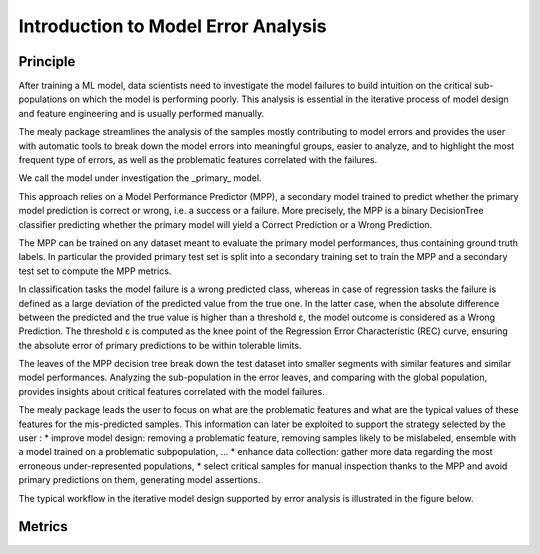 Introduction to Model Error Analysis
====================================

Principle
----------

After training a ML model, data scientists need to investigate the model failures to build intuition on the critical sub-populations
on which the model is performing poorly. This analysis is essential in the iterative process of model design and feature engineering
and is usually performed manually.

The mealy package streamlines the analysis of the samples mostly contributing to model errors and provides the user with
automatic tools to break down the model errors into meaningful groups, easier to analyze, and to highlight the most frequent
type of errors, as well as the problematic features correlated with the failures.

We call the model under investigation the _primary_ model.

This approach relies on a Model Performance Predictor (MPP), a secondary model trained to predict whether the primary
model prediction is correct or wrong, i.e. a success or a failure. More precisely, the MPP is a binary DecisionTree classifier
predicting whether the primary model will yield a Correct Prediction or a Wrong Prediction.

The MPP can be trained on any dataset meant to evaluate the primary model performances, thus containing ground truth labels.
In particular the provided primary test set is split into a secondary training set to train the MPP and a secondary test set
to compute the MPP metrics.

In classification tasks the model failure is a wrong predicted class, whereas in case of regression tasks the failure is
defined as a large deviation of the predicted value from the true one. In the latter case, when the absolute difference
between the predicted and the true value is higher than a threshold ε, the model outcome is considered as a Wrong Prediction.
The threshold ε is computed as the knee point of the Regression Error Characteristic (REC) curve, ensuring the absolute error
of primary predictions to be within tolerable limits.

The leaves of the MPP decision tree break down the test dataset into smaller segments with similar features and similar
model performances. Analyzing the sub-population in the error leaves, and comparing with the global population, provides
insights about critical features correlated with the model failures.

The mealy package leads the user to focus on what are the problematic features and what are the typical values of these features
for the mis-predicted samples. This information can later be exploited to support the strategy selected by the user :
* improve model design: removing a problematic feature, removing samples likely to be mislabeled, ensemble with a model trained
on a problematic subpopulation, ...
* enhance data collection: gather more data regarding the most erroneous under-represented populations,
* select critical samples for manual inspection thanks to the MPP and avoid primary predictions on them, generating model assertions.

The typical workflow in the iterative model design supported by error analysis is illustrated in the figure below.

.. image:: _static/mea_flow.png
  :alt: Model Error Analysis workflow

Metrics
----------
